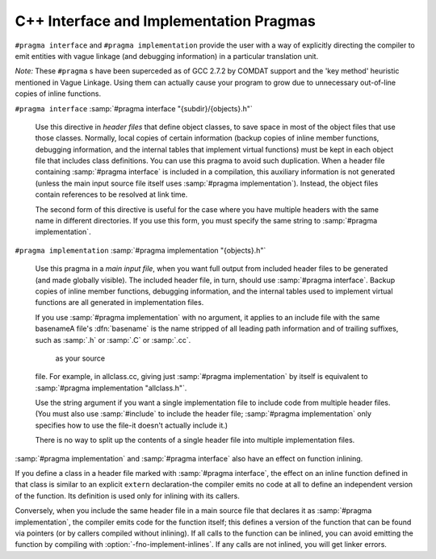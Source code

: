 .. _c++-interface:

C++ Interface and Implementation Pragmas
****************************************

.. index:: interface and implementation headers, C++

.. index:: C++ interface and implementation headers

.. index:: pragmas, interface and implementation

``#pragma interface`` and ``#pragma implementation`` provide the
user with a way of explicitly directing the compiler to emit entities
with vague linkage (and debugging information) in a particular
translation unit.

*Note:* These ``#pragma`` s have been superceded as of GCC 2.7.2
by COMDAT support and the 'key method' heuristic
mentioned in Vague Linkage.  Using them can actually cause your
program to grow due to unnecessary out-of-line copies of inline
functions.

``#pragma interface`` :samp:`#pragma interface "{subdir}/{objects}.h"`

  .. index:: #pragma interface

  Use this directive in *header files* that define object classes, to save
  space in most of the object files that use those classes.  Normally,
  local copies of certain information (backup copies of inline member
  functions, debugging information, and the internal tables that implement
  virtual functions) must be kept in each object file that includes class
  definitions.  You can use this pragma to avoid such duplication.  When a
  header file containing :samp:`#pragma interface` is included in a
  compilation, this auxiliary information is not generated (unless
  the main input source file itself uses :samp:`#pragma implementation`).
  Instead, the object files contain references to be resolved at link
  time.

  The second form of this directive is useful for the case where you have
  multiple headers with the same name in different directories.  If you
  use this form, you must specify the same string to :samp:`#pragma
  implementation`.

``#pragma implementation`` :samp:`#pragma implementation "{objects}.h"`

  .. index:: #pragma implementation

  Use this pragma in a *main input file*, when you want full output from
  included header files to be generated (and made globally visible).  The
  included header file, in turn, should use :samp:`#pragma interface`.
  Backup copies of inline member functions, debugging information, and the
  internal tables used to implement virtual functions are all generated in
  implementation files.

  .. index:: implied #pragma implementation

  .. index:: #pragma implementation, implied

  .. index:: naming convention, implementation headers

  If you use :samp:`#pragma implementation` with no argument, it applies to
  an include file with the same basenameA file's :dfn:`basename`
  is the name stripped of all leading path information and of trailing
  suffixes, such as :samp:`.h` or :samp:`.C` or :samp:`.cc`.

   as your source
  file.  For example, in allclass.cc, giving just
  :samp:`#pragma implementation`
  by itself is equivalent to :samp:`#pragma implementation "allclass.h"`.

  Use the string argument if you want a single implementation file to
  include code from multiple header files.  (You must also use
  :samp:`#include` to include the header file; :samp:`#pragma
  implementation` only specifies how to use the file-it doesn't actually
  include it.)

  There is no way to split up the contents of a single header file into
  multiple implementation files.

.. index:: inlining and C++ pragmas

.. index:: C++ pragmas, effect on inlining

.. index:: pragmas in C++, effect on inlining

:samp:`#pragma implementation` and :samp:`#pragma interface` also have an
effect on function inlining.

If you define a class in a header file marked with :samp:`#pragma
interface`, the effect on an inline function defined in that class is
similar to an explicit ``extern`` declaration-the compiler emits
no code at all to define an independent version of the function.  Its
definition is used only for inlining with its callers.

.. index:: fno-implement-inlines

Conversely, when you include the same header file in a main source file
that declares it as :samp:`#pragma implementation`, the compiler emits
code for the function itself; this defines a version of the function
that can be found via pointers (or by callers compiled without
inlining).  If all calls to the function can be inlined, you can avoid
emitting the function by compiling with :option:`-fno-implement-inlines`.
If any calls are not inlined, you will get linker errors.

